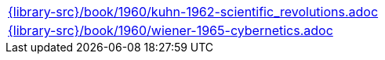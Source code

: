 //
// This file was generated by SKB-Dashboard, task 'lib-yaml2src'
// - on Wednesday November  7 at 08:42:48
// - skb-dashboard: https://www.github.com/vdmeer/skb-dashboard
//

[cols="a", grid=rows, frame=none, %autowidth.stretch]
|===
|include::{library-src}/book/1960/kuhn-1962-scientific_revolutions.adoc[]
|include::{library-src}/book/1960/wiener-1965-cybernetics.adoc[]
|===


